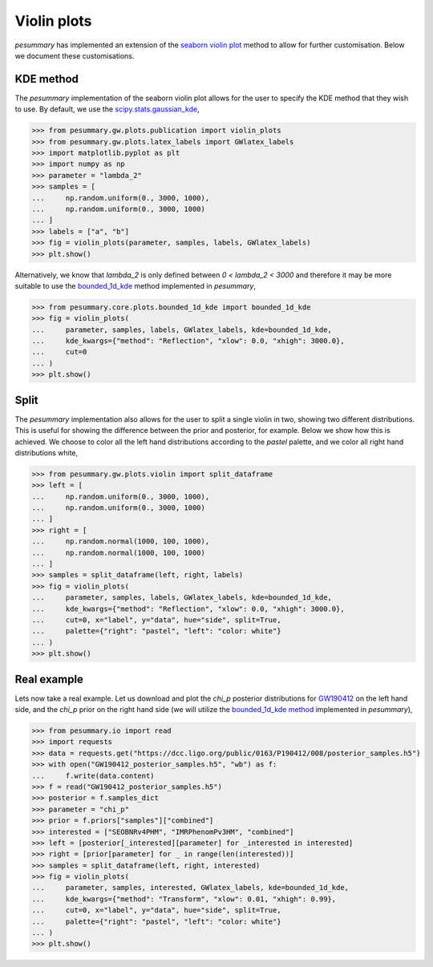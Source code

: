 ============
Violin plots
============

`pesummary` has implemented an extension of the
`seaborn violin plot <https://seaborn.pydata.org/generated/seaborn.violinplot.html>`_
method to allow for further customisation. Below we document these customisations.

KDE method
----------

The `pesummary` implementation of the seaborn violin plot allows for the user
to specify the KDE method that they wish to use. By default, we use the
`scipy.stats.gaussian_kde <https://docs.scipy.org/doc/scipy/reference/generated/scipy.stats.gaussian_kde.html>`_,

.. code-block:: python

    >>> from pesummary.gw.plots.publication import violin_plots
    >>> from pesummary.gw.plots.latex_labels import GWlatex_labels
    >>> import matplotlib.pyplot as plt
    >>> import numpy as np
    >>> parameter = "lambda_2"
    >>> samples = [
    ...     np.random.uniform(0., 3000, 1000),
    ...     np.random.uniform(0., 3000, 1000)
    ... ]
    >>> labels = ["a", "b"]
    >>> fig = violin_plots(parameter, samples, labels, GWlatex_labels)
    >>> plt.show()

.. image:: ./examples/gaussian_violin.png

Alternatively, we know that `lambda_2` is only defined between
`0 < lambda_2 < 3000` and therefore it may be more suitable to use the
`bounded_1d_kde <./bounded_1d_kde.html>`_ method implemented in `pesummary`,

.. code-block:: python

    >>> from pesummary.core.plots.bounded_1d_kde import bounded_1d_kde
    >>> fig = violin_plots(
    ...     parameter, samples, labels, GWlatex_labels, kde=bounded_1d_kde,
    ...     kde_kwargs={"method": "Reflection", "xlow": 0.0, "xhigh": 3000.0},
    ...     cut=0
    ... )
    >>> plt.show()

.. image:: ./examples/bounded_violin.png

Split
-----

The `pesummary` implementation also allows for the user to split a single violin
in two, showing two different distributions. This is useful for showing the
difference between the prior and posterior, for example. Below we show how this
is achieved. We choose to color all the left hand distributions according to the
`pastel` palette, and we color all right hand distributions white,

.. code-block:: python

    >>> from pesummary.gw.plots.violin import split_dataframe
    >>> left = [
    ...     np.random.uniform(0., 3000, 1000),
    ...     np.random.uniform(0., 3000, 1000)
    ... ]
    >>> right = [
    ...     np.random.normal(1000, 100, 1000),
    ...     np.random.normal(1000, 100, 1000)
    ... ]
    >>> samples = split_dataframe(left, right, labels)
    >>> fig = violin_plots(
    ...     parameter, samples, labels, GWlatex_labels, kde=bounded_1d_kde,
    ...     kde_kwargs={"method": "Reflection", "xlow": 0.0, "xhigh": 3000.0},
    ...     cut=0, x="label", y="data", hue="side", split=True,
    ...     palette={"right": "pastel", "left": "color: white"}
    ... )
    >>> plt.show()

.. image:: ./examples/split_violin.png

Real example
------------

Lets now take a real example. Let us download and plot the `chi_p` posterior
distributions for `GW190412 <https://arxiv.org/pdf/2004.08342.pdf>`_ on the left
hand side, and the `chi_p` prior on the right hand side (we will utilize the
`bounded_1d_kde method <../core/bounded_kdes.html>`_ implemented in `pesummary`),

.. code-block:: python

    >>> from pesummary.io import read
    >>> import requests
    >>> data = requests.get("https://dcc.ligo.org/public/0163/P190412/008/posterior_samples.h5")
    >>> with open("GW190412_posterior_samples.h5", "wb") as f:
    ...     f.write(data.content)
    >>> f = read("GW190412_posterior_samples.h5")
    >>> posterior = f.samples_dict
    >>> parameter = "chi_p"
    >>> prior = f.priors["samples"]["combined"]
    >>> interested = ["SEOBNRv4PHM", "IMRPhenomPv3HM", "combined"]
    >>> left = [posterior[_interested][parameter] for _interested in interested]
    >>> right = [prior[parameter] for _ in range(len(interested))]
    >>> samples = split_dataframe(left, right, interested)
    >>> fig = violin_plots(
    ...     parameter, samples, interested, GWlatex_labels, kde=bounded_1d_kde,
    ...     kde_kwargs={"method": "Transform", "xlow": 0.01, "xhigh": 0.99},
    ...     cut=0, x="label", y="data", hue="side", split=True,
    ...     palette={"right": "pastel", "left": "color: white"}
    ... )
    >>> plt.show()

.. image:: ./examples/GW190412_violin.png

